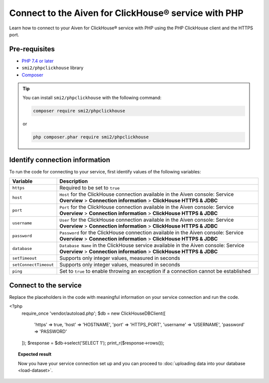 Connect to the Aiven for ClickHouse® service with PHP
=====================================================

Learn how to connect to your Aiven for ClickHouse® service with PHP using the PHP ClickHouse client and the HTTPS port.

Pre-requisites
--------------

* `PHP 7.4 or later <https://www.php.net/downloads>`_
* ``smi2/phpclickhouse`` library
* `Composer <https://getcomposer.org/>`_

.. tip::

    You can install ``smi2/phpclickhouse`` with the following command:

    .. code-block:: php

        composer require smi2/phpclickhouse

    or

    .. code-block:: php

        php composer.phar require smi2/phpclickhouse

Identify connection information
-------------------------------

To run the code for connecting to your service, first identify values of the following variables:

===========================     =======================================================================================
Variable                        Description
===========================     =======================================================================================
``https``                       Required to be set to ``true``
``host``                        ``Host`` for the ClickHouse connection available in the Aiven console: Service **Overview** > **Connection information** > **ClickHouse HTTPS & JDBC**
``port``                        ``Port`` for the ClickHouse connection available in the Aiven console: Service **Overview** > **Connection information** > **ClickHouse HTTPS & JDBC**
``username``                    ``User`` for the ClickHouse connection available in the Aiven console: Service **Overview** > **Connection information** > **ClickHouse HTTPS & JDBC**
``password``                    ``Password`` for the ClickHouse connection available in the Aiven console: Service **Overview** > **Connection information** > **ClickHouse HTTPS & JDBC**
``database``                    ``Database Name`` in the ClickHouse service available in the Aiven console: Service **Overview** > **Connection information** > **ClickHouse HTTPS & JDBC**
``setTimeout``                  Supports only integer values, measured in seconds
``setConnectTimeout``           Supports only integer values, measured in seconds
``ping``                        Set to ``true`` to enable throwing an exception if a connection cannot be established
===========================     =======================================================================================

Connect to the service
----------------------

Replace the placeholders in the code with meaningful information on your service connection and run the code.

.. code:: php

<?php
    require_once 'vendor/autoload.php';
    $db = new ClickHouseDB\Client([
        'https' => true,
        'host' => 'HOSTNAME',
        'port' => 'HTTPS_PORT',
        'username' => 'USERNAME',
        'password' => 'PASSWORD'
    ]);
    $response = $db->select('SELECT 1');
    print_r($response->rows());

.. topic:: Expected result

    Now you have your service connection set up and you can proceed to :doc:`uploading data into your database <load-dataset>`.

.. seealso::

    For information on how to connect to the Aiven for Clickhouse service with the ClickHouse client, see :doc:`Connect with the ClickHouse client </docs/products/clickhouse/howto/connect-with-clickhouse-cli>`.
